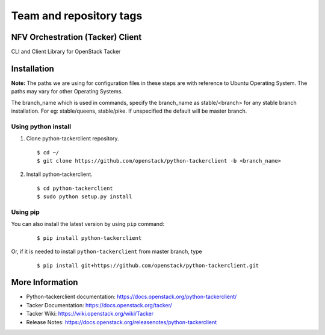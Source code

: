 ========================
Team and repository tags
========================

.. image:: https://governance.openstack.org/tc/badges/python-tackerclient.svg
    :target: https://governance.openstack.org/tc/reference/tags/index.html

.. Change things from this point on

NFV Orchestration (Tacker) Client
=================================

CLI and Client Library for OpenStack Tacker

Installation
============

**Note:** The paths we are using for configuration files in these steps
are with reference to Ubuntu Operating System. The paths may vary for
other Operating Systems.

The branch_name which is used in commands, specify the branch_name
as stable/<branch> for any stable branch installation. For eg:
stable/queens, stable/pike. If unspecified the default will be
master branch.

Using python install
--------------------
1. Clone python-tackerclient repository.

  ::

    $ cd ~/
    $ git clone https://github.com/openstack/python-tackerclient -b <branch_name>


2. Install python-tackerclient.

  ::

    $ cd python-tackerclient
    $ sudo python setup.py install


Using pip
---------

You can also install the latest version by using ``pip`` command:

  ::

    $ pip install python-tackerclient


Or, if it is needed to install ``python-tackerclient`` from master branch,
type

  ::

    $ pip install git+https://github.com/openstack/python-tackerclient.git


More Information
================

* Python-tackerclient documentation: https://docs.openstack.org/python-tackerclient/
* Tacker Documentation: https://docs.openstack.org/tacker/
* Tacker Wiki: https://wiki.openstack.org/wiki/Tacker
* Release Notes: https://docs.openstack.org/releasenotes/python-tackerclient
